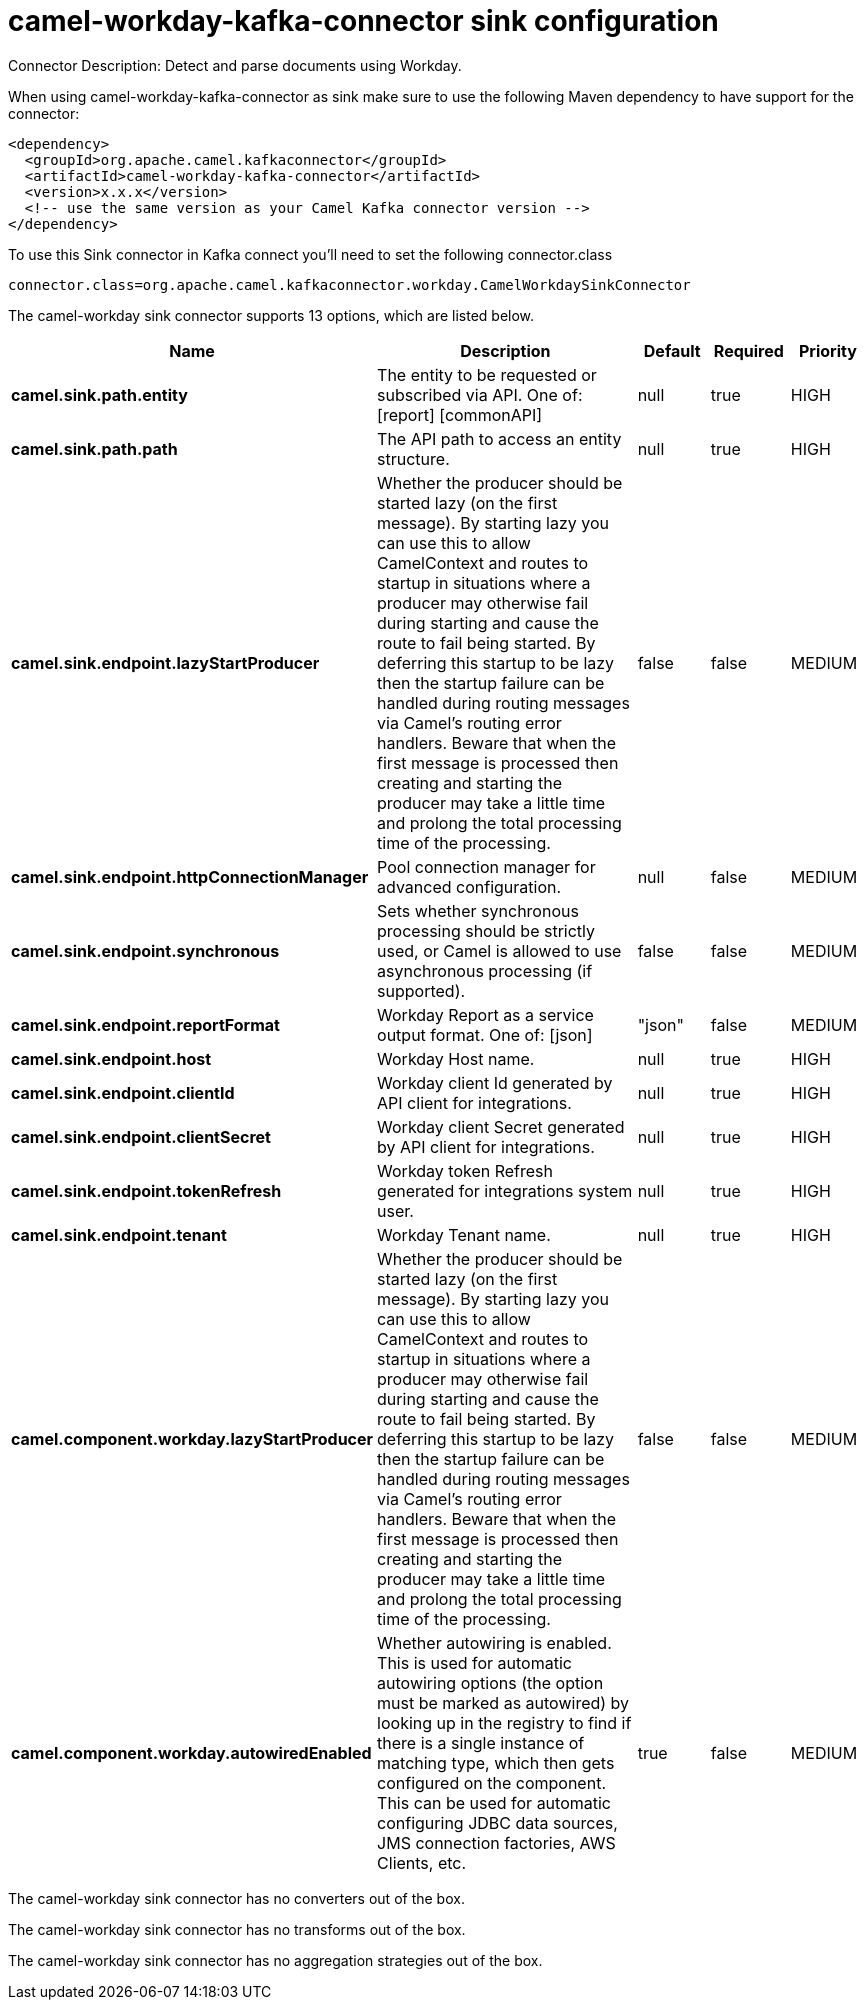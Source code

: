 // kafka-connector options: START
[[camel-workday-kafka-connector-sink]]
= camel-workday-kafka-connector sink configuration

Connector Description: Detect and parse documents using Workday.

When using camel-workday-kafka-connector as sink make sure to use the following Maven dependency to have support for the connector:

[source,xml]
----
<dependency>
  <groupId>org.apache.camel.kafkaconnector</groupId>
  <artifactId>camel-workday-kafka-connector</artifactId>
  <version>x.x.x</version>
  <!-- use the same version as your Camel Kafka connector version -->
</dependency>
----

To use this Sink connector in Kafka connect you'll need to set the following connector.class

[source,java]
----
connector.class=org.apache.camel.kafkaconnector.workday.CamelWorkdaySinkConnector
----


The camel-workday sink connector supports 13 options, which are listed below.



[width="100%",cols="2,5,^1,1,1",options="header"]
|===
| Name | Description | Default | Required | Priority
| *camel.sink.path.entity* | The entity to be requested or subscribed via API. One of: [report] [commonAPI] | null | true | HIGH
| *camel.sink.path.path* | The API path to access an entity structure. | null | true | HIGH
| *camel.sink.endpoint.lazyStartProducer* | Whether the producer should be started lazy (on the first message). By starting lazy you can use this to allow CamelContext and routes to startup in situations where a producer may otherwise fail during starting and cause the route to fail being started. By deferring this startup to be lazy then the startup failure can be handled during routing messages via Camel's routing error handlers. Beware that when the first message is processed then creating and starting the producer may take a little time and prolong the total processing time of the processing. | false | false | MEDIUM
| *camel.sink.endpoint.httpConnectionManager* | Pool connection manager for advanced configuration. | null | false | MEDIUM
| *camel.sink.endpoint.synchronous* | Sets whether synchronous processing should be strictly used, or Camel is allowed to use asynchronous processing (if supported). | false | false | MEDIUM
| *camel.sink.endpoint.reportFormat* | Workday Report as a service output format. One of: [json] | "json" | false | MEDIUM
| *camel.sink.endpoint.host* | Workday Host name. | null | true | HIGH
| *camel.sink.endpoint.clientId* | Workday client Id generated by API client for integrations. | null | true | HIGH
| *camel.sink.endpoint.clientSecret* | Workday client Secret generated by API client for integrations. | null | true | HIGH
| *camel.sink.endpoint.tokenRefresh* | Workday token Refresh generated for integrations system user. | null | true | HIGH
| *camel.sink.endpoint.tenant* | Workday Tenant name. | null | true | HIGH
| *camel.component.workday.lazyStartProducer* | Whether the producer should be started lazy (on the first message). By starting lazy you can use this to allow CamelContext and routes to startup in situations where a producer may otherwise fail during starting and cause the route to fail being started. By deferring this startup to be lazy then the startup failure can be handled during routing messages via Camel's routing error handlers. Beware that when the first message is processed then creating and starting the producer may take a little time and prolong the total processing time of the processing. | false | false | MEDIUM
| *camel.component.workday.autowiredEnabled* | Whether autowiring is enabled. This is used for automatic autowiring options (the option must be marked as autowired) by looking up in the registry to find if there is a single instance of matching type, which then gets configured on the component. This can be used for automatic configuring JDBC data sources, JMS connection factories, AWS Clients, etc. | true | false | MEDIUM
|===



The camel-workday sink connector has no converters out of the box.





The camel-workday sink connector has no transforms out of the box.





The camel-workday sink connector has no aggregation strategies out of the box.
// kafka-connector options: END
